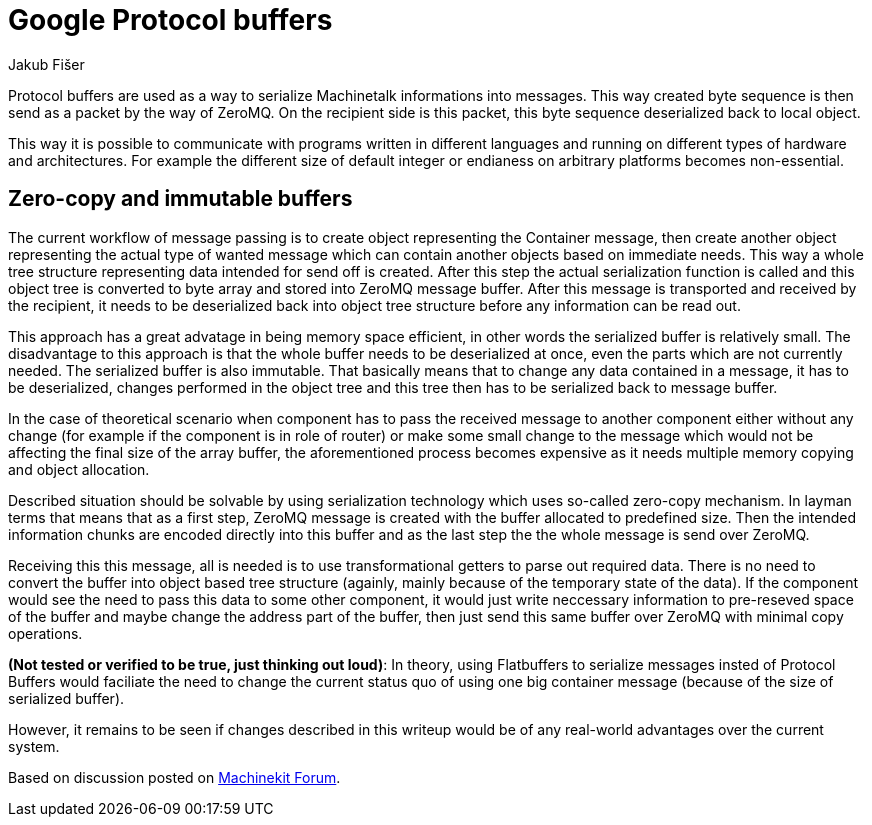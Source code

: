 = Google Protocol buffers
:author: Jakub Fišer
:date: 22. April 2019
:Revision: 0.1
:awestruct-layout: base
:showtitle:

Protocol buffers are used as a way to serialize Machinetalk informations into messages. This way created byte sequence is then send as a packet by the way of ZeroMQ. On the recipient side is this packet, this byte sequence deserialized back to local object.

This way it is possible to communicate with programs written in different languages and running on different types of hardware and architectures. For example the different size of default integer or endianess on arbitrary platforms becomes non-essential. 

== Zero-copy and immutable buffers

The current workflow of message passing is to create object representing the Container message, then create another object representing the actual type of wanted message which can contain another objects based on immediate needs. This way a whole tree structure representing data intended for send off is created. After this step the actual serialization function is called and this object tree is converted to byte array and stored into ZeroMQ message buffer. After this message is transported and received by the recipient, it needs to be deserialized back into object tree structure before any information can be read out.

This approach has a great advatage in being memory space efficient, in other words the serialized buffer is relatively small. The disadvantage to this approach is that the whole buffer needs to be deserialized at once, even the parts which are not currently needed. The serialized buffer is also immutable. That basically means that to change any data contained in a message, it has to be deserialized, changes performed in the object tree and this tree then has to be serialized back to message buffer.

In the case of theoretical scenario when component has to pass the received message to another component either without any change (for example if the component is in role of router) or make some small change to the message which would not be affecting the final size of the array buffer, the aforementioned process becomes expensive as it needs multiple memory copying and object allocation.

Described situation should be solvable by using serialization technology which uses so-called zero-copy mechanism. In layman terms that means that as a first step, ZeroMQ message is created with the buffer allocated to predefined size. Then the intended information chunks are encoded directly into this buffer and as the last step the the whole message is send over ZeroMQ.

Receiving this this message, all is needed is to use transformational getters to parse out required data. There is no need to convert the buffer into object based tree structure (againly, mainly because of the temporary state of the data). If the component would see the need to pass this data to some other component, it would just write neccessary information to pre-reseved space of the buffer and maybe change the address part of the buffer, then just send this same buffer over ZeroMQ with minimal copy operations.

*(Not tested or verified to be true, just thinking out loud)*: In theory, using Flatbuffers to serialize messages insted of Protocol Buffers would faciliate the need to change the current status quo of using one big container message (because of the size of serialized buffer).

However, it remains to be seen if changes described in this writeup would be of any real-world advantages over the current system.

Based on discussion posted on https://groups.google.com/forum/#!topic/machinekit/RCLY1eS20B0[Machinekit Forum].

